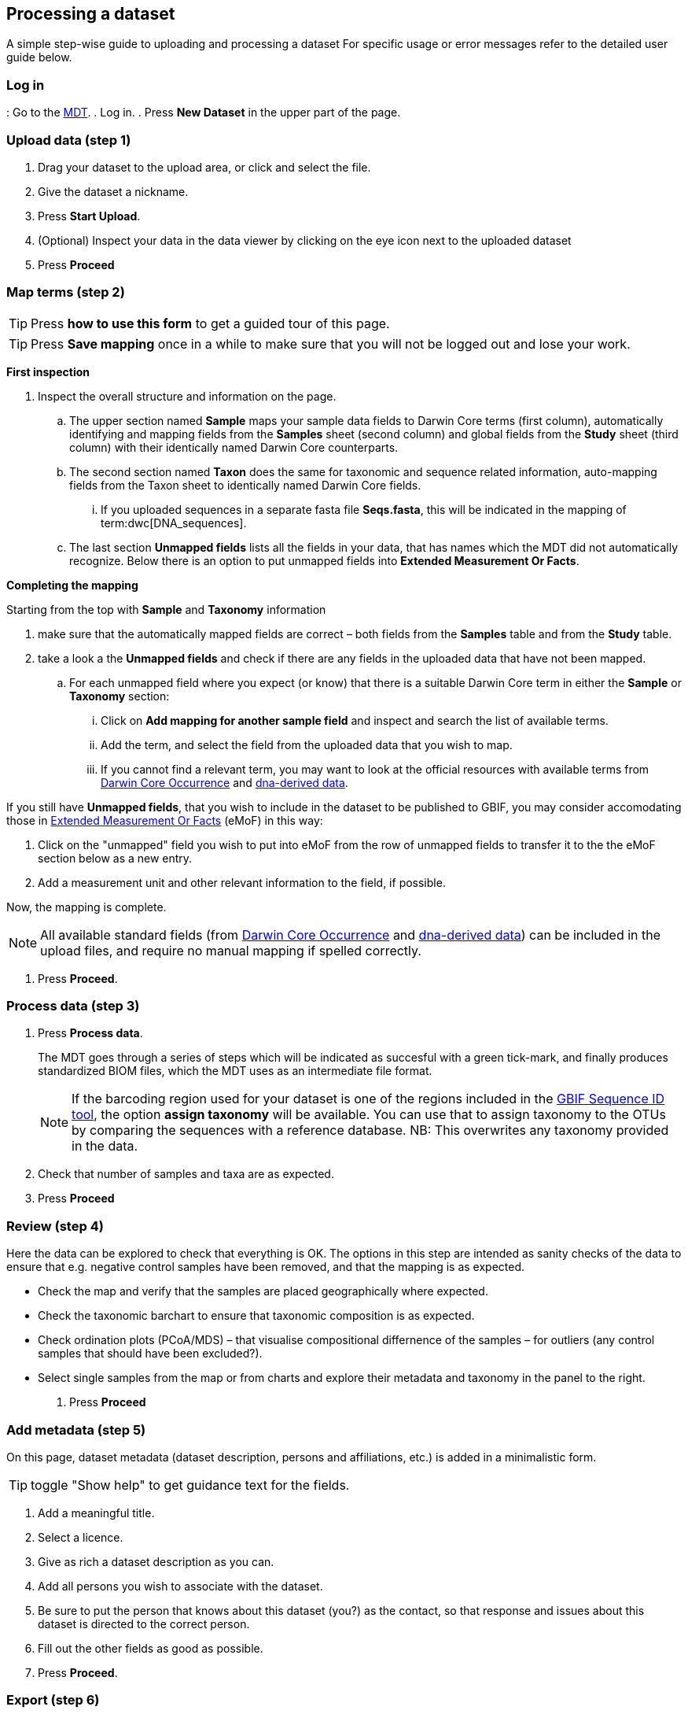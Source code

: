 [[processing]]
== Processing a dataset

A simple step-wise guide to uploading and processing a dataset
For specific usage or error messages refer to the detailed user guide below.

=== Log in

: Go to the https://edna-tool.gbif-uat.org/[MDT^].
. Log in.
. Press *New Dataset* in the upper part of the page.

=== Upload data (step 1)

. Drag your dataset to the upload area, or click and select the file.
. Give the dataset a nickname.
. Press *Start Upload*.
. (Optional) Inspect your data in the data viewer by clicking on the eye icon next to the uploaded dataset
. Press *Proceed*

=== Map terms (step 2)

TIP: Press *how to use this form* to get a guided tour of this page.

TIP: Press *Save mapping* once in a while to make sure that you will not be logged out and lose your work.

*First inspection*

. Inspect the overall structure and information on the page.
.. The upper section named *Sample* maps your sample data fields to Darwin Core terms (first column), automatically identifying and mapping fields from the *Samples* sheet (second column) and global fields from the *Study* sheet (third column) with their identically named Darwin Core counterparts.
.. The second section named *Taxon* does the same for taxonomic and sequence related information, auto-mapping fields from the Taxon sheet to identically named Darwin Core fields.
... If you uploaded sequences in a separate fasta file *Seqs.fasta*, this will be indicated in the mapping of term:dwc[DNA_sequences].
.. The last section *Unmapped fields* lists all the fields in your data, that has names which the MDT did not automatically  recognize. Below there is an option to put unmapped fields into *Extended Measurement Or Facts*.

*Completing the mapping*

Starting from the top with *Sample* and *Taxonomy* information

. make sure that the automatically mapped fields are correct – both fields from the *Samples* table and from the *Study* table.
. take a look a the *Unmapped fields* and check if there are any fields in the uploaded data that have not been mapped.
.. For each unmapped field where you expect (or know) that there is a suitable Darwin Core term in either the *Sample* or *Taxonomy* section:
... Click on *Add mapping for another sample field* and inspect and search the list of available terms.
... Add the term, and select the field from the uploaded data that you wish to map.
... If you cannot find a relevant term, you may want to look at the official resources with available terms from https://rs.gbif.org/core/dwc_occurrence_2024-02-23.xml[Darwin Core Occurrence] and https://rs.gbif.org/extension/gbif/1.0/dna_derived_data_2024-04-17.xml[dna-derived data].

If you still have *Unmapped fields*, that you wish to include in the dataset to be published to GBIF, you may consider accomodating those in https://rs.gbif.org/extension/obis/extended_measurement_or_fact_2023-08-28.xml[Extended Measurement Or Facts] (eMoF) in this way:

. Click on the "unmapped" field you wish to put into eMoF from the row of unmapped fields to transfer it to the the eMoF section below as a new entry.
. Add a measurement unit and other relevant information to the field, if possible.

Now, the mapping is complete.

NOTE: All available standard fields (from https://rs.gbif.org/core/dwc_occurrence_2024-02-23.xml[Darwin Core Occurrence] and https://rs.gbif.org/extension/gbif/1.0/dna_derived_data_2024-04-17.xml[dna-derived data]) can be included in the upload files, and require no manual mapping if spelled correctly.

. Press *Proceed*.

=== Process data (step 3)

. Press *Process data*.
+
The MDT goes through a series of steps which will be indicated as succesful with a green tick-mark, and finally produces standardized BIOM files, which the MDT uses as an intermediate file format.
+
NOTE: If the barcoding region used for your dataset is one of the regions included in the https://www.gbif.org/tools/sequence-id[GBIF Sequence ID tool^], the option *assign taxonomy* will be available. You can use that to assign taxonomy to the OTUs by comparing the sequences with a reference database. NB: This overwrites any taxonomy provided in the data.

. Check that number of samples and taxa are as expected.
. Press *Proceed*

=== Review (step 4)

Here the data can be explored to check that everything is OK. The options in this step are intended as sanity checks of the data to ensure that e.g. negative control samples have been removed, and that the mapping is as expected.

* Check the map and verify that the samples are placed geographically where expected.
* Check the taxonomic barchart to ensure that taxonomic composition is as expected.
* Check ordination plots (PCoA/MDS) – that visualise compositional differnence of the samples – for outliers (any control samples that should have been excluded?).
* Select single samples from the map or from charts and explore their metadata and taxonomy in the panel to the right.
. Press *Proceed*

=== Add metadata (step 5)

On this page, dataset metadata (dataset description, persons and affiliations, etc.) is added in a minimalistic form.

TIP: toggle "Show help" to get guidance text for the fields.

. Add a meaningful title.
. Select a licence.
. Give as rich a dataset description as you can.
. Add all persons you wish to associate with the dataset.
. Be sure to put the person that knows about this dataset (you?) as the contact, so that response and issues about this dataset is directed to the correct person.
. Fill out the other fields as good as possible.
. Press *Proceed*.

=== Export (step 6)

This last page of the process produces a Darwin Core Archive that can be published directly to the https://www.gbif-uat.org/[GBIF test environment (UAT)^] from the MDT. In technical terms this version of the dataset will be hosted and published by the dummy publisher https://www.gbif-uat.org/publisher/f7ecf12b-221d-4eea-806d-fb4b37face25[*GBIF eDNA Test organisation*] with an endpoint at https://hosted-datasets.gbif-uat.org/edna/.

. Press *Create DWC archive*.
+
This creates the <<dwc-a>> from the data, going through a series of steps, that will be indicated as succesful with a green tick-mark.

. Press *Publish to GBIF test environment (UAT)*.
+
A prompt will inform that it takes some minutes before the data is fully ingested and will show up with all samples in the GBIF test environment (and the map will only appear the next day). A link to the dataset in the test environment will appear next to the *Publish* button.

. Explore the dataset in the test environment
. Ensure that all information and data is processed and displayed appropriately.

WARNING: Currently, the MDT is in the GBIF test environment, and it is still being developed and has not been formally released. Uploaded datasets and the produced BIOM files and Darwin Core Archive should be downloaded and stored locally to ensure they are not lost in case of problems in the GBIF test environment.

NOTE: If you end up with a dataset suitable for proper publication to GBIF.org, go to <<publishing>>.
